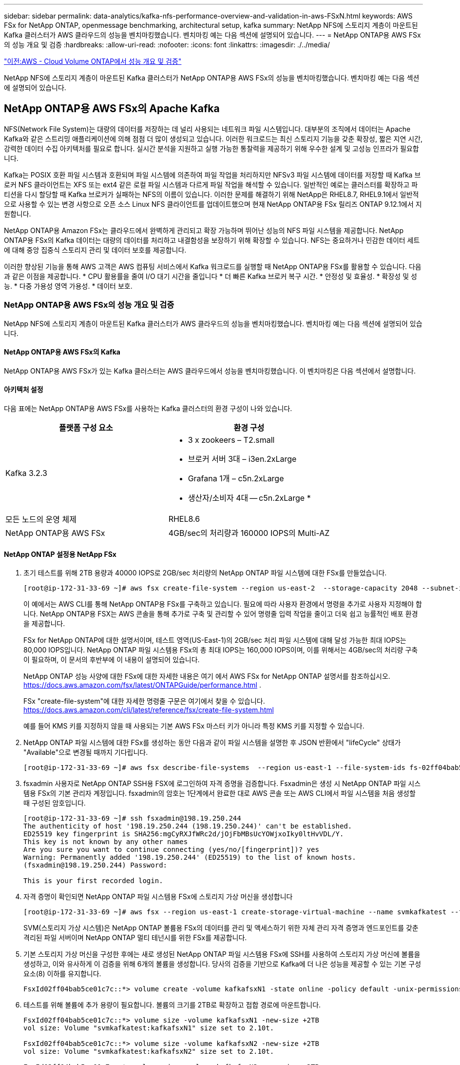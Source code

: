 ---
sidebar: sidebar 
permalink: data-analytics/kafka-nfs-performance-overview-and-validation-in-aws-FSxN.html 
keywords: AWS FSx for NetApp ONTAP, openmessage benchmarking, architectural setup, kafka 
summary: NetApp NFS에 스토리지 계층이 마운트된 Kafka 클러스터가 AWS 클라우드의 성능을 벤치마킹했습니다. 벤치마킹 예는 다음 섹션에 설명되어 있습니다. 
---
= NetApp ONTAP용 AWS FSx의 성능 개요 및 검증
:hardbreaks:
:allow-uri-read: 
:nofooter: 
:icons: font
:linkattrs: 
:imagesdir: ./../media/


link:kafka-nfs-performance-overview-and-validation-in-aws.html["이전:AWS - Cloud Volume ONTAP에서 성능 개요 및 검증"]

[role="lead"]
NetApp NFS에 스토리지 계층이 마운트된 Kafka 클러스터가 NetApp ONTAP용 AWS FSx의 성능을 벤치마킹했습니다. 벤치마킹 예는 다음 섹션에 설명되어 있습니다.



== NetApp ONTAP용 AWS FSx의 Apache Kafka

NFS(Network File System)는 대량의 데이터를 저장하는 데 널리 사용되는 네트워크 파일 시스템입니다. 대부분의 조직에서 데이터는 Apache Kafka와 같은 스트리밍 애플리케이션에 의해 점점 더 많이 생성되고 있습니다. 이러한 워크로드는 최신 스토리지 기능을 갖춘 확장성, 짧은 지연 시간, 강력한 데이터 수집 아키텍처를 필요로 합니다. 실시간 분석을 지원하고 실행 가능한 통찰력을 제공하기 위해 우수한 설계 및 고성능 인프라가 필요합니다.

Kafka는 POSIX 호환 파일 시스템과 호환되며 파일 시스템에 의존하여 파일 작업을 처리하지만 NFSv3 파일 시스템에 데이터를 저장할 때 Kafka 브로커 NFS 클라이언트는 XFS 또는 ext4 같은 로컬 파일 시스템과 다르게 파일 작업을 해석할 수 있습니다. 일반적인 예로는 클러스터를 확장하고 파티션을 다시 할당할 때 Kafka 브로커가 실패하는 NFS의 이름이 있습니다. 이러한 문제를 해결하기 위해 NetApp은 RHEL8.7, RHEL9.1에서 일반적으로 사용할 수 있는 변경 사항으로 오픈 소스 Linux NFS 클라이언트를 업데이트했으며 현재 NetApp ONTAP용 FSx 릴리즈 ONTAP 9.12.1에서 지원합니다.

NetApp ONTAP용 Amazon FSx는 클라우드에서 완벽하게 관리되고 확장 가능하며 뛰어난 성능의 NFS 파일 시스템을 제공합니다. NetApp ONTAP용 FSx의 Kafka 데이터는 대량의 데이터를 처리하고 내결함성을 보장하기 위해 확장할 수 있습니다. NFS는 중요하거나 민감한 데이터 세트에 대해 중앙 집중식 스토리지 관리 및 데이터 보호를 제공합니다.

이러한 향상된 기능을 통해 AWS 고객은 AWS 컴퓨팅 서비스에서 Kafka 워크로드를 실행할 때 NetApp ONTAP용 FSx를 활용할 수 있습니다. 다음과 같은 이점을 제공합니다.
* CPU 활용률을 줄여 I/O 대기 시간을 줄입니다
* 더 빠른 Kafka 브로커 복구 시간.
* 안정성 및 효율성.
* 확장성 및 성능.
* 다중 가용성 영역 가용성.
* 데이터 보호.



=== NetApp ONTAP용 AWS FSx의 성능 개요 및 검증

NetApp NFS에 스토리지 계층이 마운트된 Kafka 클러스터가 AWS 클라우드의 성능을 벤치마킹했습니다. 벤치마킹 예는 다음 섹션에 설명되어 있습니다.



==== NetApp ONTAP용 AWS FSx의 Kafka

NetApp ONTAP용 AWS FSx가 있는 Kafka 클러스터는 AWS 클라우드에서 성능을 벤치마킹했습니다. 이 벤치마킹은 다음 섹션에서 설명합니다.



==== 아키텍처 설정

다음 표에는 NetApp ONTAP용 AWS FSx를 사용하는 Kafka 클러스터의 환경 구성이 나와 있습니다.

|===
| 플랫폼 구성 요소 | 환경 구성 


| Kafka 3.2.3  a| 
* 3 x zookeers – T2.small
* 브로커 서버 3대 – i3en.2xLarge
* Grafana 1개 – c5n.2xLarge
* 생산자/소비자 4대 -- c5n.2xLarge *




| 모든 노드의 운영 체제 | RHEL8.6 


| NetApp ONTAP용 AWS FSx | 4GB/sec의 처리량과 160000 IOPS의 Multi-AZ 
|===


==== NetApp ONTAP 설정용 NetApp FSx

. 초기 테스트를 위해 2TB 용량과 40000 IOPS로 2GB/sec 처리량의 NetApp ONTAP 파일 시스템에 대한 FSx를 만들었습니다.
+
....
[root@ip-172-31-33-69 ~]# aws fsx create-file-system --region us-east-2  --storage-capacity 2048 --subnet-ids <desired subnet 1> subnet-<desired subnet 2> --file-system-type ONTAP --ontap-configuration DeploymentType=MULTI_AZ_HA_1,ThroughputCapacity=2048,PreferredSubnetId=<desired primary subnet>,FsxAdminPassword=<new password>,DiskIopsConfiguration="{Mode=USER_PROVISIONED,Iops=40000"}
....
+
이 예에서는 AWS CLI를 통해 NetApp ONTAP용 FSx를 구축하고 있습니다. 필요에 따라 사용자 환경에서 명령을 추가로 사용자 지정해야 합니다. NetApp ONTAP용 FSX는 AWS 콘솔을 통해 추가로 구축 및 관리할 수 있어 명령줄 입력 작업을 줄이고 더욱 쉽고 능률적인 배포 환경을 제공합니다.

+
FSx for NetApp ONTAP에 대한 설명서이며, 테스트 영역(US-East-1)의 2GB/sec 처리 파일 시스템에 대해 달성 가능한 최대 IOPS는 80,000 IOPS입니다. NetApp ONTAP 파일 시스템용 FSx의 총 최대 IOPS는 160,000 IOPS이며, 이를 위해서는 4GB/sec의 처리량 구축이 필요하며, 이 문서의 후반부에 이 내용이 설명되어 있습니다.

+
NetApp ONTAP 성능 사양에 대한 FSx에 대한 자세한 내용은 여기 에서 AWS FSx for NetApp ONTAP 설명서를 참조하십시오. https://docs.aws.amazon.com/fsx/latest/ONTAPGuide/performance.html[] .

+
FSx "create-file-system"에 대한 자세한 명령줄 구문은 여기에서 찾을 수 있습니다. https://docs.aws.amazon.com/cli/latest/reference/fsx/create-file-system.html[]

+
예를 들어 KMS 키를 지정하지 않을 때 사용되는 기본 AWS FSx 마스터 키가 아니라 특정 KMS 키를 지정할 수 있습니다.

. NetApp ONTAP 파일 시스템에 대한 FSx를 생성하는 동안 다음과 같이 파일 시스템을 설명한 후 JSON 반환에서 "lifeCycle" 상태가 "Available"으로 변경될 때까지 기다립니다.
+
....
[root@ip-172-31-33-69 ~]# aws fsx describe-file-systems  --region us-east-1 --file-system-ids fs-02ff04bab5ce01c7c
....
. fsxadmin 사용자로 NetApp ONTAP SSH용 FSX에 로그인하여 자격 증명을 검증합니다.
Fsxadmin은 생성 시 NetApp ONTAP 파일 시스템용 FSx의 기본 관리자 계정입니다. fsxadmin의 암호는 1단계에서 완료한 대로 AWS 콘솔 또는 AWS CLI에서 파일 시스템을 처음 생성할 때 구성된 암호입니다.
+
....
[root@ip-172-31-33-69 ~]# ssh fsxadmin@198.19.250.244
The authenticity of host '198.19.250.244 (198.19.250.244)' can't be established.
ED25519 key fingerprint is SHA256:mgCyRXJfWRc2d/jOjFbMBsUcYOWjxoIky0ltHvVDL/Y.
This key is not known by any other names
Are you sure you want to continue connecting (yes/no/[fingerprint])? yes
Warning: Permanently added '198.19.250.244' (ED25519) to the list of known hosts.
(fsxadmin@198.19.250.244) Password:

This is your first recorded login.
....
. 자격 증명이 확인되면 NetApp ONTAP 파일 시스템용 FSx에 스토리지 가상 머신을 생성합니다
+
....
[root@ip-172-31-33-69 ~]# aws fsx --region us-east-1 create-storage-virtual-machine --name svmkafkatest --file-system-id fs-02ff04bab5ce01c7c
....
+
SVM(스토리지 가상 시스템)은 NetApp ONTAP 볼륨용 FSx의 데이터를 관리 및 액세스하기 위한 자체 관리 자격 증명과 엔드포인트를 갖춘 격리된 파일 서버이며 NetApp ONTAP 멀티 테넌시를 위한 FSx를 제공합니다.

. 기본 스토리지 가상 머신을 구성한 후에는 새로 생성된 NetApp ONTAP 파일 시스템용 FSx에 SSH를 사용하여 스토리지 가상 머신에 볼륨을 생성하고, 이와 유사하게 이 검증을 위해 6개의 볼륨을 생성합니다. 당사의 검증을 기반으로 Kafka에 더 나은 성능을 제공할 수 있는 기본 구성 요소(8) 이하를 유지합니다.
+
....
FsxId02ff04bab5ce01c7c::*> volume create -volume kafkafsxN1 -state online -policy default -unix-permissions ---rwxr-xr-x -junction-active true -type RW -snapshot-policy none  -junction-path /kafkafsxN1 -aggr-list aggr1
....
. 테스트를 위해 볼륨에 추가 용량이 필요합니다. 볼륨의 크기를 2TB로 확장하고 접합 경로에 마운트합니다.
+
....
FsxId02ff04bab5ce01c7c::*> volume size -volume kafkafsxN1 -new-size +2TB
vol size: Volume "svmkafkatest:kafkafsxN1" size set to 2.10t.

FsxId02ff04bab5ce01c7c::*> volume size -volume kafkafsxN2 -new-size +2TB
vol size: Volume "svmkafkatest:kafkafsxN2" size set to 2.10t.

FsxId02ff04bab5ce01c7c::*> volume size -volume kafkafsxN3 -new-size +2TB
vol size: Volume "svmkafkatest:kafkafsxN3" size set to 2.10t.

FsxId02ff04bab5ce01c7c::*> volume size -volume kafkafsxN4 -new-size +2TB
vol size: Volume "svmkafkatest:kafkafsxN4" size set to 2.10t.

FsxId02ff04bab5ce01c7c::*> volume size -volume kafkafsxN5 -new-size +2TB
vol size: Volume "svmkafkatest:kafkafsxN5" size set to 2.10t.

FsxId02ff04bab5ce01c7c::*> volume size -volume kafkafsxN6 -new-size +2TB
vol size: Volume "svmkafkatest:kafkafsxN6" size set to 2.10t.

FsxId02ff04bab5ce01c7c::*> volume show -vserver svmkafkatest -volume *
Vserver   Volume       Aggregate    State      Type       Size  Available Used%
--------- ------------ ------------ ---------- ---- ---------- ---------- -----
svmkafkatest
          kafkafsxN1   -            online     RW       2.10TB     1.99TB    0%
svmkafkatest
          kafkafsxN2   -            online     RW       2.10TB     1.99TB    0%
svmkafkatest
          kafkafsxN3   -            online     RW       2.10TB     1.99TB    0%
svmkafkatest
          kafkafsxN4   -            online     RW       2.10TB     1.99TB    0%
svmkafkatest
          kafkafsxN5   -            online     RW       2.10TB     1.99TB    0%
svmkafkatest
          kafkafsxN6   -            online     RW       2.10TB     1.99TB    0%
svmkafkatest
          svmkafkatest_root
                       aggr1        online     RW          1GB    968.1MB    0%
7 entries were displayed.

FsxId02ff04bab5ce01c7c::*> volume mount -volume kafkafsxN1 -junction-path /kafkafsxN1

FsxId02ff04bab5ce01c7c::*> volume mount -volume kafkafsxN2 -junction-path /kafkafsxN2

FsxId02ff04bab5ce01c7c::*> volume mount -volume kafkafsxN3 -junction-path /kafkafsxN3

FsxId02ff04bab5ce01c7c::*> volume mount -volume kafkafsxN4 -junction-path /kafkafsxN4

FsxId02ff04bab5ce01c7c::*> volume mount -volume kafkafsxN5 -junction-path /kafkafsxN5

FsxId02ff04bab5ce01c7c::*> volume mount -volume kafkafsxN6 -junction-path /kafkafsxN6
....
+
NetApp ONTAP용 FSx에서는 볼륨을 씬 프로비저닝할 수 있습니다. 이 예에서는 총 확장 볼륨 용량이 총 파일 시스템 용량을 초과하므로 다음 단계에서 보여 드릴 추가 프로비저닝 볼륨 용량을 잠금 해제하려면 전체 파일 시스템 용량을 확장해야 합니다.

. 다음으로 성능 및 용량을 늘리기 위해 NetApp ONTAP용 FSx 처리량 용량을 2GB/sec에서 4GB/sec로, IOPS는 160000으로, 용량은 5TB로 확장합니다
+
....
[root@ip-172-31-33-69 ~]# aws fsx update-file-system --region us-east-1  --storage-capacity 5120 --ontap-configuration 'ThroughputCapacity=4096,DiskIopsConfiguration={Mode=USER_PROVISIONED,Iops=160000}' --file-system-id fs-02ff04bab5ce01c7c
....
+
FSx "update-file-system"에 대한 자세한 명령줄 구문은 여기에서 찾을 수 있습니다.
https://docs.aws.amazon.com/cli/latest/reference/fsx/update-file-system.html[]

. NetApp ONTAP 볼륨용 FSx는 Kafka 브로커에서 nconnect 및 기본 opions로 마운트됩니다
+
다음 그림은 NetApp ONTAP 기반 Kafka 클러스터용 FSx의 최종 아키텍처를 보여줍니다.

+
image:aws-fsx-kafka-arch1.png["이 이미지는 FSxN 기반 Kafka 클러스터의 아키텍처를 보여줍니다."]

+
** 컴퓨팅. 3노드 Kafka 클러스터를 전용 서버에서 실행되는 3노드 zookeeper 앙상블과 함께 사용했습니다. 각 브로커는 NetApp ONTAP 인스턴스의 FSx에 있는 6개의 볼륨에 6개의 NFS 마운트 지점을 가지고 있었습니다.
** 모니터링. 두 개의 노드를 사용하여 Prometheus-Grafana 조합을 사용했습니다. 워크로드를 생성하는데 이 Kafka 클러스터를 생성하고 사용할 수 있는 별도의 3노드 클러스터를 사용했습니다.
** 스토리지. 2TB 볼륨 6개가 마운트된 NetApp ONTAP용 FSx를 사용했습니다. 그런 다음 NFS 마운트를 사용하여 Kafka 브로커로 볼륨을 내보냅니다. NetApp ONTAP 볼륨의 FSx는 Kafka 브로커에서 16개의 nconnect 세션과 기본 옵션으로 마운트됩니다.






==== Openmessage 벤치마킹 구성.

NetApp Cloud Volumes ONTAP에 사용된 것과 동일한 구성을 사용했으며 세부 정보는 다음과 같습니다.
https://docs.netapp.com/us-en/netapp-solutions/data-analytics/kafka-nfs-performance-overview-and-validation-in-aws.html#architectural-setup[]



==== 테스트 방법

. Kafka 클러스터는 Terraform 및 Ansible을 사용하여 위에서 설명한 사양에 따라 프로비저닝되었습니다. Terraform은 Kafka 클러스터용 AWS 인스턴스를 사용하여 인프라를 구축하는 데 사용되며, Ansible은 Kafka 클러스터를 기반으로 합니다.
. 위에 설명된 워크로드 구성과 동기화 드라이버로 OMB 워크로드가 트리거되었습니다.
+
....
sudo bin/benchmark –drivers driver-kafka/kafka-sync.yaml workloads/1-topic-100-partitions-1kb.yaml
....
. 동일한 워크로드 구성의 처리량 드라이버에서 또 다른 워크로드가 트리거되었습니다.
+
....
sudo bin/benchmark –drivers driver-kafka/kafka-throughput.yaml workloads/1-topic-100-partitions-1kb.yaml
....




==== 관찰

NFS에서 실행되는 Kafka 인스턴스의 성능을 벤치마크하는 워크로드를 생성하는 데 두 가지 유형의 드라이버가 사용되었습니다. 드라이버의 차이점은 로그 플러시 속성입니다.

Kafka 복제 계수 1 및 NetApp ONTAP용 FSx의 경우:

* Sync 드라이버에서 일관되게 생성된 총 처리량: ~3218Mbps 및 최대 성능: ~3652Mbps.
* 처리량 드라이버에서 일관되게 생성된 총 처리량: ~3679Mbps 및 최대 성능: ~3908Mbps.


복제 계수가 3인 Kafka 및 NetApp ONTAP용 FSx의 경우:

* Sync 드라이버에서 일관되게 생성된 총 처리량: ~1252Mbps 및 최대 성능: ~1382Mbps.
* 처리량 드라이버에서 일관되게 생성된 총 처리량: ~1218Mbps 및 최대 성능: ~1328Mbps.


Kafka 복제 계수 3에서 읽기 및 쓰기 작업은 FSx for NetApp ONTAP에서 세 번, Kafka 복제 계수 1에서 NetApp ONTAP용 FSx에서 읽기 및 쓰기 작업이 한 번 수행되므로 두 검증 모두에서 최대 4GB/sec 처리량에 도달할 수 있습니다.

Sync 드라이버는 로그가 디스크에 즉시 플러시될 때 일관된 처리량을 생성할 수 있는 반면, 처리량 드라이버는 로그가 대량으로 디스크에 커밋될 때 처리량 버스트를 생성합니다.

이러한 처리량 수치는 지정된 AWS 구성에 대해 생성됩니다. 더 높은 성능 요구 사항을 위해 더 나은 처리량 수치를 위해 인스턴스 유형을 확장하고 조정할 수 있습니다. 총 처리량 또는 총 속도는 생산자와 소비자 속도의 조합입니다.

image:aws-fsxn-performance-rf-1-rf-3.png["이 이미지는 RF1 및 RF3을 사용한 Kafka의 성능을 보여줍니다"]

아래 차트는 NetApp ONTAP의 경우 2GB/sec FSx, Kafka 복제 계수 3의 경우 4GB/sec 성능을 보여 줍니다. 복제 계수 3은 NetApp ONTAP 스토리지용 FSx에서 읽기 및 쓰기 작업을 세 번 수행합니다. 처리량 드라이버의 총 속도는 881MB/sec이며, Kafka는 NetApp ONTAP 파일 시스템용 2GB/sec FSx에서 약 2.64GB/sec의 읽기 및 쓰기 작업을 수행하고 처리량 드라이버의 총 속도는 1328MB/sec이며, Kafka 작업은 약 3.98GB/sec입니다. 또한 Kafka 성능은 NetApp ONTAP 처리량을 위한 FSx를 기반으로 하는 선형적이고 확장성이 뛰어납니다.

image:aws-fsxn-2gb-4gb-scale.png["이 이미지는 2GB/sec 및 4GB/sec의 스케일아웃 성능을 보여줍니다."]

아래 차트는 NetApp ONTAP용 EC2 인스턴스와 FSx 간의 성능을 보여줍니다(Kafka 복제 계수: 3).

image:aws-fsxn-ec2-fsxn-comparition.png["이 이미지는 RF3에서 EC2와 FSxN의 성능을 비교한 것입니다."]

link:kafka-nfs-performance-overview-and-validation-with-aff-on-premises.html["다음: AFF 온-프레미스를 사용한 성능 개요 및 검증."]
